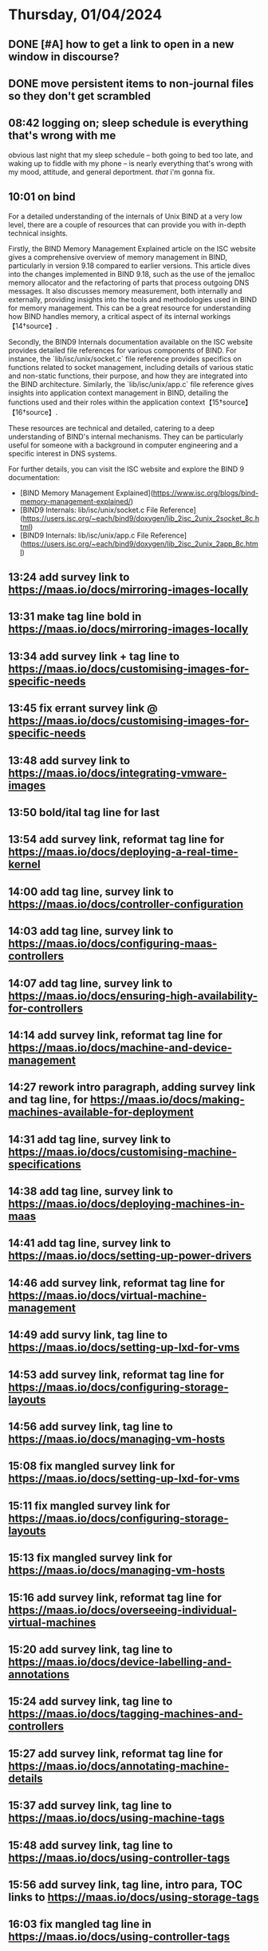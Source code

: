 * Thursday, 01/04/2024
** DONE [#A] how to get a link to open in a new window in discourse?
SCHEDULED: <2024-01-03 Wed>
** DONE move persistent items to non-journal files so they don't get scrambled
SCHEDULED: <2024-01-03 Wed>
** 08:42 logging on; sleep schedule is everything that's wrong with me
obvious last night that my sleep schedule -- both going to bed too late, and waking up to fiddle with my phone -- is nearly everything that's wrong with my mood, attitude, and general deportment. /that/ i'm gonna fix.
** 10:01 on bind
For a detailed understanding of the internals of Unix BIND at a very low level, there are a couple of resources that can provide you with in-depth technical insights.

Firstly, the BIND Memory Management Explained article on the ISC website gives a comprehensive overview of memory management in BIND, particularly in version 9.18 compared to earlier versions. This article dives into the changes implemented in BIND 9.18, such as the use of the jemalloc memory allocator and the refactoring of parts that process outgoing DNS messages. It also discusses memory measurement, both internally and externally, providing insights into the tools and methodologies used in BIND for memory management. This can be a great resource for understanding how BIND handles memory, a critical aspect of its internal workings【14†source】.

Secondly, the BIND9 Internals documentation available on the ISC website provides detailed file references for various components of BIND. For instance, the `lib/isc/unix/socket.c` file reference provides specifics on functions related to socket management, including details of various static and non-static functions, their purpose, and how they are integrated into the BIND architecture. Similarly, the `lib/isc/unix/app.c` file reference gives insights into application context management in BIND, detailing the functions used and their roles within the application context【15†source】【16†source】.

These resources are technical and detailed, catering to a deep understanding of BIND's internal mechanisms. They can be particularly useful for someone with a background in computer engineering and a specific interest in DNS systems.

For further details, you can visit the ISC website and explore the BIND 9 documentation: 
- [BIND Memory Management Explained](https://www.isc.org/blogs/bind-memory-management-explained/)
- [BIND9 Internals: lib/isc/unix/socket.c File Reference](https://users.isc.org/~each/bind9/doxygen/lib_2isc_2unix_2socket_8c.html)
- [BIND9 Internals: lib/isc/unix/app.c File Reference](https://users.isc.org/~each/bind9/doxygen/lib_2isc_2unix_2app_8c.html)

** 13:24 add survey link to https://maas.io/docs/mirroring-images-locally
** 13:31 make tag line bold in https://maas.io/docs/mirroring-images-locally
** 13:34 add survey link + tag line to https://maas.io/docs/customising-images-for-specific-needs
** 13:45 fix errant survey link @ https://maas.io/docs/customising-images-for-specific-needs
** 13:48 add survey link to https://maas.io/docs/integrating-vmware-images
** 13:50 bold/ital tag line for last
** 13:54 add survey link, reformat tag line for https://maas.io/docs/deploying-a-real-time-kernel
** 14:00 add tag line, survey link to https://maas.io/docs/controller-configuration
** 14:03 add tag line, survey link to https://maas.io/docs/configuring-maas-controllers
** 14:07 add tag line, survey link to https://maas.io/docs/ensuring-high-availability-for-controllers
** 14:14 add survey link, reformat tag line for https://maas.io/docs/machine-and-device-management
** 14:27 rework intro paragraph, adding survey link and tag line, for https://maas.io/docs/making-machines-available-for-deployment
** 14:31 add tag line, survey link to https://maas.io/docs/customising-machine-specifications
** 14:38 add tag line, survey link to https://maas.io/docs/deploying-machines-in-maas
** 14:41 add tag line, survey link to https://maas.io/docs/setting-up-power-drivers
** 14:46 add survey link, reformat tag line for https://maas.io/docs/virtual-machine-management
** 14:49 add survy link, tag line to https://maas.io/docs/setting-up-lxd-for-vms
** 14:53 add survey link, reformat tag line for https://maas.io/docs/configuring-storage-layouts
** 14:56 add survey link, tag line to https://maas.io/docs/managing-vm-hosts
** 15:08 fix mangled survey link for https://maas.io/docs/setting-up-lxd-for-vms
** 15:11 fix mangled survey link for https://maas.io/docs/configuring-storage-layouts
** 15:13 fix mangled survey link for https://maas.io/docs/managing-vm-hosts
** 15:16 add survey link, reformat tag line for https://maas.io/docs/overseeing-individual-virtual-machines
** 15:20 add survey link, tag line to https://maas.io/docs/device-labelling-and-annotations
** 15:24 add survey link, tag line to https://maas.io/docs/tagging-machines-and-controllers
** 15:27 add survey link, reformat tag line for https://maas.io/docs/annotating-machine-details
** 15:37 add survey link, tag line to https://maas.io/docs/using-machine-tags
** 15:48 add survey link, tag line to https://maas.io/docs/using-controller-tags
** 15:56 add survey link, tag line, intro para, TOC links to https://maas.io/docs/using-storage-tags
** 16:03 fix mangled tag line in https://maas.io/docs/using-controller-tags
** 16:05 add survey link, tag line, intro para, TOC links, and misleveled headings for add survey link, tag line, intro para, TOC links to https://maas.io/docs/using-network-tags
